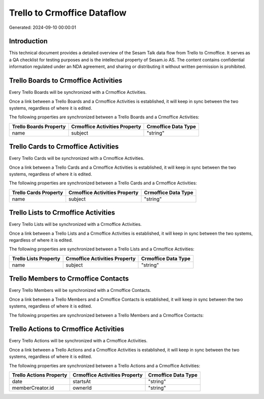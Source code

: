 ============================
Trello to Crmoffice Dataflow
============================

Generated: 2024-09-10 00:00:01

Introduction
------------

This technical document provides a detailed overview of the Sesam Talk data flow from Trello to Crmoffice. It serves as a QA checklist for testing purposes and is the intellectual property of Sesam.io AS. The content contains confidential information regulated under an NDA agreement, and sharing or distributing it without written permission is prohibited.

Trello Boards to Crmoffice Activities
-------------------------------------
Every Trello Boards will be synchronized with a Crmoffice Activities.

Once a link between a Trello Boards and a Crmoffice Activities is established, it will keep in sync between the two systems, regardless of where it is edited.

The following properties are synchronized between a Trello Boards and a Crmoffice Activities:

.. list-table::
   :header-rows: 1

   * - Trello Boards Property
     - Crmoffice Activities Property
     - Crmoffice Data Type
   * - name
     - subject
     - "string"


Trello Cards to Crmoffice Activities
------------------------------------
Every Trello Cards will be synchronized with a Crmoffice Activities.

Once a link between a Trello Cards and a Crmoffice Activities is established, it will keep in sync between the two systems, regardless of where it is edited.

The following properties are synchronized between a Trello Cards and a Crmoffice Activities:

.. list-table::
   :header-rows: 1

   * - Trello Cards Property
     - Crmoffice Activities Property
     - Crmoffice Data Type
   * - name
     - subject
     - "string"


Trello Lists to Crmoffice Activities
------------------------------------
Every Trello Lists will be synchronized with a Crmoffice Activities.

Once a link between a Trello Lists and a Crmoffice Activities is established, it will keep in sync between the two systems, regardless of where it is edited.

The following properties are synchronized between a Trello Lists and a Crmoffice Activities:

.. list-table::
   :header-rows: 1

   * - Trello Lists Property
     - Crmoffice Activities Property
     - Crmoffice Data Type
   * - name
     - subject
     - "string"


Trello Members to Crmoffice Contacts
------------------------------------
Every Trello Members will be synchronized with a Crmoffice Contacts.

Once a link between a Trello Members and a Crmoffice Contacts is established, it will keep in sync between the two systems, regardless of where it is edited.

The following properties are synchronized between a Trello Members and a Crmoffice Contacts:

.. list-table::
   :header-rows: 1

   * - Trello Members Property
     - Crmoffice Contacts Property
     - Crmoffice Data Type


Trello Actions to Crmoffice Activities
--------------------------------------
Every Trello Actions will be synchronized with a Crmoffice Activities.

Once a link between a Trello Actions and a Crmoffice Activities is established, it will keep in sync between the two systems, regardless of where it is edited.

The following properties are synchronized between a Trello Actions and a Crmoffice Activities:

.. list-table::
   :header-rows: 1

   * - Trello Actions Property
     - Crmoffice Activities Property
     - Crmoffice Data Type
   * - date
     - startsAt
     - "string"
   * - memberCreator.id
     - ownerId
     - "string"

